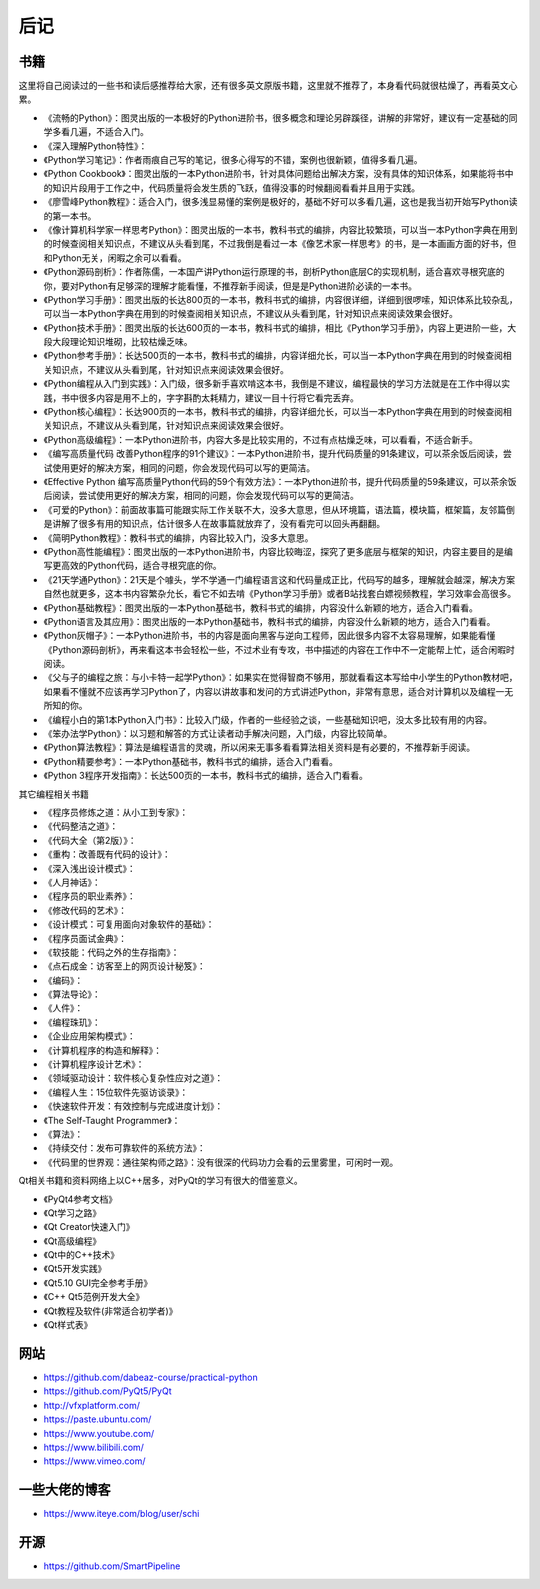 ========
后记
========

-----------
书籍
-----------

这里将自己阅读过的一些书和读后感推荐给大家，还有很多英文原版书籍，这里就不推荐了，本身看代码就很枯燥了，再看英文心累。

- 《流畅的Python》：图灵出版的一本极好的Python进阶书，很多概念和理论另辟蹊径，讲解的非常好，建议有一定基础的同学多看几遍，不适合入门。
- 《深入理解Python特性》：
- 《Python学习笔记》：作者雨痕自己写的笔记，很多心得写的不错，案例也很新颖，值得多看几遍。
- 《Python Cookbook》：图灵出版的一本Python进阶书，针对具体问题给出解决方案，没有具体的知识体系，如果能将书中的知识片段用于工作之中，代码质量将会发生质的飞跃，值得没事的时候翻阅看看并且用于实践。
- 《廖雪峰Python教程》：适合入门，很多浅显易懂的案例是极好的，基础不好可以多看几遍，这也是我当初开始写Python读的第一本书。
- 《像计算机科学家一样思考Python》：图灵出版的一本书，教科书式的编排，内容比较繁琐，可以当一本Python字典在用到的时候查阅相关知识点，不建议从头看到尾，不过我倒是看过一本《像艺术家一样思考》的书，是一本画画方面的好书，但和Python无关，闲暇之余可以看看。
- 《Python源码剖析》：作者陈儒，一本国产讲Python运行原理的书，剖析Python底层C的实现机制，适合喜欢寻根究底的你，要对Python有足够深的理解才能看懂，不推荐新手阅读，但是是Python进阶必读的一本书。
- 《Python学习手册》：图灵出版的长达800页的一本书，教科书式的编排，内容很详细，详细到很啰嗦，知识体系比较杂乱，可以当一本Python字典在用到的时候查阅相关知识点，不建议从头看到尾，针对知识点来阅读效果会很好。
- 《Python技术手册》：图灵出版的长达600页的一本书，教科书式的编排，相比《Python学习手册》，内容上更进阶一些，大段大段理论知识堆砌，比较枯燥乏味。
- 《Python参考手册》：长达500页的一本书，教科书式的编排，内容详细允长，可以当一本Python字典在用到的时候查阅相关知识点，不建议从头看到尾，针对知识点来阅读效果会很好。
- 《Python编程从入门到实践》：入门级，很多新手喜欢啃这本书，我倒是不建议，编程最快的学习方法就是在工作中得以实践，书中很多内容是用不上的，字字斟酌太耗精力，建议一目十行将它看完丢弃。
- 《Python核心编程》：长达900页的一本书，教科书式的编排，内容详细允长，可以当一本Python字典在用到的时候查阅相关知识点，不建议从头看到尾，针对知识点来阅读效果会很好。
- 《Python高级编程》：一本Python进阶书，内容大多是比较实用的，不过有点枯燥乏味，可以看看，不适合新手。
- 《编写高质量代码 改善Python程序的91个建议》：一本Python进阶书，提升代码质量的91条建议，可以茶余饭后阅读，尝试使用更好的解决方案，相同的问题，你会发现代码可以写的更简洁。
- 《Effective Python 编写高质量Python代码的59个有效方法》：一本Python进阶书，提升代码质量的59条建议，可以茶余饭后阅读，尝试使用更好的解决方案，相同的问题，你会发现代码可以写的更简洁。
- 《可爱的Python》：前面故事篇可能跟实际工作关联不大，没多大意思，但从环境篇，语法篇，模块篇，框架篇，友邻篇倒是讲解了很多有用的知识点，估计很多人在故事篇就放弃了，没有看完可以回头再翻翻。
- 《简明Python教程》：教科书式的编排，内容比较入门，没多大意思。
- 《Python高性能编程》：图灵出版的一本Python进阶书，内容比较晦涩，探究了更多底层与框架的知识，内容主要目的是编写更高效的Python代码，适合寻根究底的你。
- 《21天学通Python》：21天是个噱头，学不学通一门编程语言这和代码量成正比，代码写的越多，理解就会越深，解决方案自然也就更多，这本书内容繁杂允长，看它不如去啃《Python学习手册》或者B站找套白嫖视频教程，学习效率会高很多。
- 《Python基础教程》：图灵出版的一本Python基础书，教科书式的编排，内容没什么新颖的地方，适合入门看看。
- 《Python语言及其应用》：图灵出版的一本Python基础书，教科书式的编排，内容没什么新颖的地方，适合入门看看。
- 《Python灰帽子》：一本Python进阶书，书的内容是面向黑客与逆向工程师，因此很多内容不太容易理解，如果能看懂《Python源码剖析》，再来看这本书会轻松一些，不过术业有专攻，书中描述的内容在工作中不一定能帮上忙，适合闲暇时阅读。
- 《父与子的编程之旅：与小卡特一起学Python》：如果实在觉得智商不够用，那就看看这本写给中小学生的Python教材吧，如果看不懂就不应该再学习Python了，内容以讲故事和发问的方式讲述Python，非常有意思，适合对计算机以及编程一无所知的你。
- 《编程小白的第1本Python入门书》：比较入门级，作者的一些经验之谈，一些基础知识吧，没太多比较有用的内容。
- 《笨办法学Python》：以习题和解答的方式让读者动手解决问题，入门级，内容比较简单。
- 《Python算法教程》：算法是编程语言的灵魂，所以闲来无事多看看算法相关资料是有必要的，不推荐新手阅读。
- 《Python精要参考》：一本Python基础书，教科书式的编排，适合入门看看。
- 《Python 3程序开发指南》：长达500页的一本书，教科书式的编排，适合入门看看。

其它编程相关书籍

- 《程序员修炼之道：从小工到专家》：
- 《代码整洁之道》：
- 《代码大全（第2版）》：
- 《重构：改善既有代码的设计》：
- 《深入浅出设计模式》：
- 《人月神话》：
- 《程序员的职业素养》：
- 《修改代码的艺术》：
- 《设计模式：可复用面向对象软件的基础》：
- 《程序员面试金典》：
- 《软技能：代码之外的生存指南》：
- 《点石成金：访客至上的网页设计秘笈》：
- 《编码》：
- 《算法导论》：
- 《人件》：
- 《编程珠玑》：
- 《企业应用架构模式》：
- 《计算机程序的构造和解释》：
- 《计算机程序设计艺术》：
- 《领域驱动设计：软件核心复杂性应对之道》：
- 《编程人生：15位软件先驱访谈录》：
- 《快速软件开发：有效控制与完成进度计划》：
- 《The Self-Taught Programmer》：
- 《算法》：
- 《持续交付：发布可靠软件的系统方法》：
- 《代码里的世界观：通往架构师之路》：没有很深的代码功力会看的云里雾里，可闲时一观。

Qt相关书籍和资料网络上以C++居多，对PyQt的学习有很大的借鉴意义。

- 《PyQt4参考文档》
- 《Qt学习之路》
- 《Qt Creator快速入门》
- 《Qt高级编程》
- 《Qt中的C++技术》
- 《Qt5开发实践》
- 《Qt5.10 GUI完全参考手册》
- 《C++ Qt5范例开发大全》
- 《Qt教程及软件(非常适合初学者)》
- 《Qt样式表》

-----------
网站
-----------

- https://github.com/dabeaz-course/practical-python
- https://github.com/PyQt5/PyQt
- http://vfxplatform.com/
- https://paste.ubuntu.com/
- https://www.youtube.com/
- https://www.bilibili.com/
- https://www.vimeo.com/

----------------------
一些大佬的博客
----------------------

- https://www.iteye.com/blog/user/schi

-----------
开源
-----------

- https://github.com/SmartPipeline
